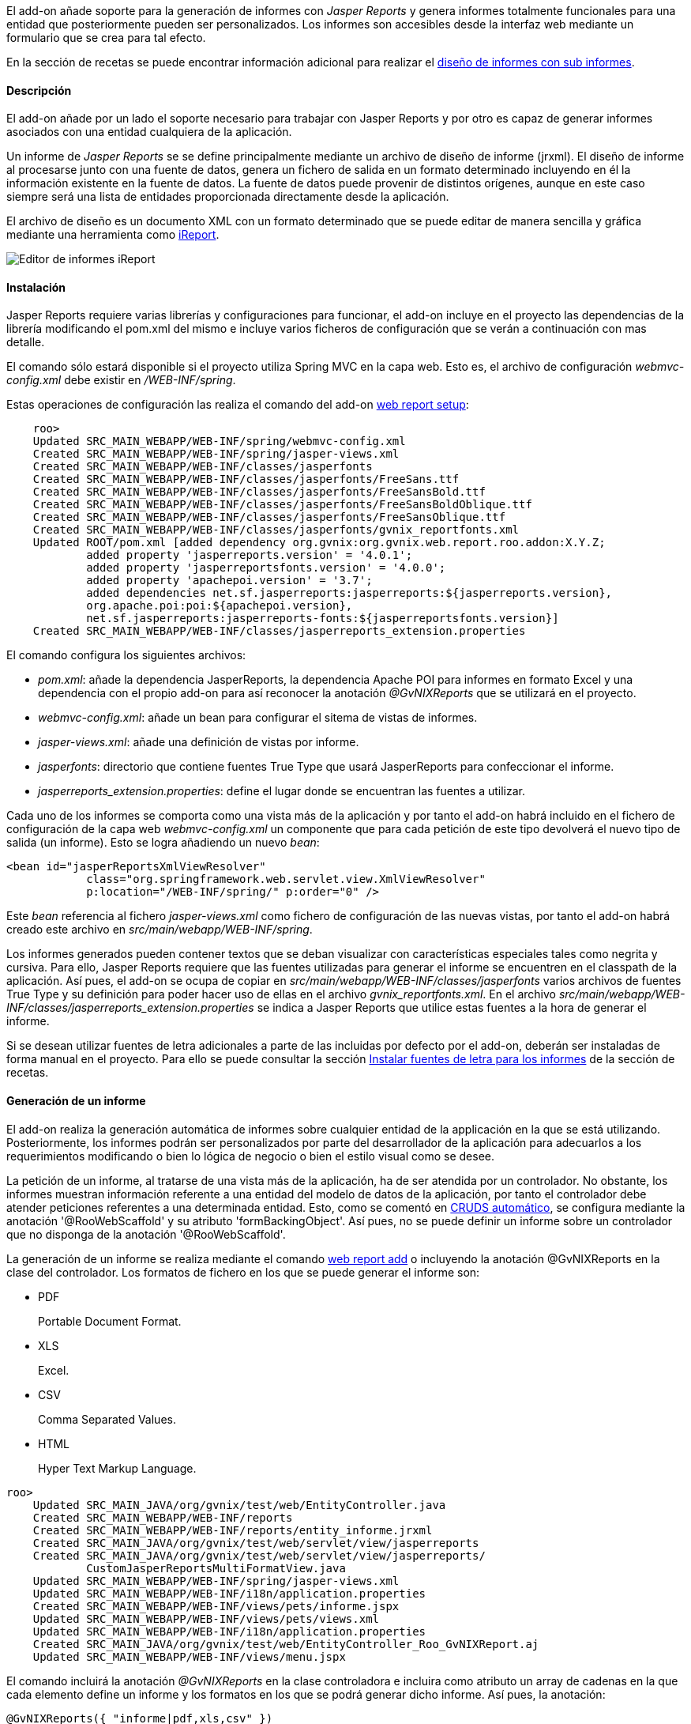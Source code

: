 //Push down level title
:leveloffset: 2


El add-on añade soporte para la generación de informes con _Jasper
Reports_ y genera informes totalmente funcionales para una entidad que
posteriormente pueden ser personalizados. Los informes son accesibles
desde la interfaz web mediante un formulario que se crea para tal
efecto.

En la sección de recetas se puede encontrar información adicional para
realizar el link:#_diseño_de_informes_con_sub_informes[diseño de informes con sub
informes].

Descripción
-----------

El add-on añade por un lado el soporte necesario para trabajar con
Jasper Reports y por otro es capaz de generar informes asociados con una
entidad cualquiera de la aplicación.

Un informe de _Jasper Reports_ se se define principalmente mediante un
archivo de diseño de informe (jrxml). El diseño de informe al procesarse
junto con una fuente de datos, genera un fichero de salida en un formato
determinado incluyendo en él la información existente en la fuente de
datos. La fuente de datos puede provenir de distintos orígenes, aunque
en este caso siempre será una lista de entidades proporcionada
directamente desde la aplicación.

El archivo de diseño es un documento XML con un formato determinado que
se puede editar de manera sencilla y gráfica mediante una herramienta
como http://jasperforge.org/projects/ireport[iReport].

image::ireport.png[Editor de informes iReport,align=center]



Instalación
-----------

Jasper Reports requiere varias librerías y configuraciones para
funcionar, el add-on incluye en el proyecto las dependencias de la
librería modificando el pom.xml del mismo e incluye varios ficheros de
configuración que se verán a continuación con mas detalle.

El comando sólo estará disponible si el proyecto utiliza Spring MVC en
la capa web. Esto es, el archivo de configuración _webmvc-config.xml_
debe existir en _/WEB-INF/spring_.

Estas operaciones de configuración las realiza el comando del add-on
link:#_web_report_setup[web report setup]:

-------------------------------------------------------------------------------------------
    roo>
    Updated SRC_MAIN_WEBAPP/WEB-INF/spring/webmvc-config.xml
    Created SRC_MAIN_WEBAPP/WEB-INF/spring/jasper-views.xml
    Created SRC_MAIN_WEBAPP/WEB-INF/classes/jasperfonts
    Created SRC_MAIN_WEBAPP/WEB-INF/classes/jasperfonts/FreeSans.ttf
    Created SRC_MAIN_WEBAPP/WEB-INF/classes/jasperfonts/FreeSansBold.ttf
    Created SRC_MAIN_WEBAPP/WEB-INF/classes/jasperfonts/FreeSansBoldOblique.ttf
    Created SRC_MAIN_WEBAPP/WEB-INF/classes/jasperfonts/FreeSansOblique.ttf
    Created SRC_MAIN_WEBAPP/WEB-INF/classes/jasperfonts/gvnix_reportfonts.xml
    Updated ROOT/pom.xml [added dependency org.gvnix:org.gvnix.web.report.roo.addon:X.Y.Z;
            added property 'jasperreports.version' = '4.0.1';
            added property 'jasperreportsfonts.version' = '4.0.0';
            added property 'apachepoi.version' = '3.7';
            added dependencies net.sf.jasperreports:jasperreports:${jasperreports.version},
            org.apache.poi:poi:${apachepoi.version},
            net.sf.jasperreports:jasperreports-fonts:${jasperreportsfonts.version}]
    Created SRC_MAIN_WEBAPP/WEB-INF/classes/jasperreports_extension.properties

-------------------------------------------------------------------------------------------

El comando configura los siguientes archivos:

* _pom.xml_: añade la dependencia JasperReports, la dependencia Apache
POI para informes en formato Excel y una dependencia con el propio
add-on para así reconocer la anotación _@GvNIXReports_ que se utilizará
en el proyecto.
* _webmvc-config.xml_: añade un bean para configurar el sitema de vistas
de informes.
* _jasper-views.xml_: añade una definición de vistas por informe.
* _jasperfonts_: directorio que contiene fuentes True Type que usará
JasperReports para confeccionar el informe.
* _jasperreports_extension.properties_: define el lugar donde se
encuentran las fuentes a utilizar.

Cada uno de los informes se comporta como una vista más de la aplicación
y por tanto el add-on habrá incluido en el fichero de configuración de
la capa web _webmvc-config.xml_ un componente que para cada petición de
este tipo devolverá el nuevo tipo de salida (un informe). Esto se logra
añadiendo un nuevo _bean_:

------------------------------------------------------------------------
<bean id="jasperReportsXmlViewResolver"
            class="org.springframework.web.servlet.view.XmlViewResolver"
            p:location="/WEB-INF/spring/" p:order="0" />
------------------------------------------------------------------------

Este _bean_ referencia al fichero _jasper-views.xml_ como fichero de
configuración de las nuevas vistas, por tanto el add-on habrá creado
este archivo en _src/main/webapp/WEB-INF/spring_.

Los informes generados pueden contener textos que se deban visualizar
con características especiales tales como negrita y cursiva. Para ello,
Jasper Reports requiere que las fuentes utilizadas para generar el
informe se encuentren en el classpath de la aplicación. Así pues, el
add-on se ocupa de copiar en
_src/main/webapp/WEB-INF/classes/jasperfonts_ varios archivos de fuentes
True Type y su definición para poder hacer uso de ellas en el archivo
_gvnix_reportfonts.xml_. En el archivo
_src/main/webapp/WEB-INF/classes/jasperreports_extension.properties_ se
indica a Jasper Reports que utilice estas fuentes a la hora de generar
el informe.

Si se desean utilizar fuentes de letra adicionales a parte de las
incluidas por defecto por el add-on, deberán ser instaladas de forma
manual en el proyecto. Para ello se puede consultar la sección
link:#_instalar_fuentes_de_letra_para_los_informes[Instalar fuentes de letra para los
informes] de la sección de recetas.

Generación de un informe
------------------------

El add-on realiza la generación automática de informes sobre cualquier
entidad de la applicación en la que se está utilizando. Posteriormente,
los informes podrán ser personalizados por parte del desarrollador de la
aplicación para adecuarlos a los requerimientos modificando o bien lo
lógica de negocio o bien el estilo visual como se desee.

La petición de un informe, al tratarse de una vista más de la
aplicación, ha de ser atendida por un controlador. No obstante, los
informes muestran información referente a una entidad del modelo de
datos de la aplicación, por tanto el controlador debe atender peticiones
referentes a una determinada entidad. Esto, como se comentó en
link:#_controlador_crud[CRUDS
automático], se configura mediante la anotación '@RooWebScaffold' y su
atributo 'formBackingObject'. Así pues, no se puede definir un informe
sobre un controlador que no disponga de la anotación '@RooWebScaffold'.

La generación de un informe se realiza mediante el comando
link:#_web_report_add[web report add] o
incluyendo la anotación @GvNIXReports en la clase del controlador. Los
formatos de fichero en los que se puede generar el informe son:

* PDF
+
Portable Document Format.
* XLS
+
Excel.
* CSV
+
Comma Separated Values.
* HTML
+
Hyper Text Markup Language.

--------------------------------------------------------------------------------
roo>
    Updated SRC_MAIN_JAVA/org/gvnix/test/web/EntityController.java
    Created SRC_MAIN_WEBAPP/WEB-INF/reports
    Created SRC_MAIN_WEBAPP/WEB-INF/reports/entity_informe.jrxml
    Created SRC_MAIN_JAVA/org/gvnix/test/web/servlet/view/jasperreports
    Created SRC_MAIN_JAVA/org/gvnix/test/web/servlet/view/jasperreports/
            CustomJasperReportsMultiFormatView.java
    Updated SRC_MAIN_WEBAPP/WEB-INF/spring/jasper-views.xml
    Updated SRC_MAIN_WEBAPP/WEB-INF/i18n/application.properties
    Created SRC_MAIN_WEBAPP/WEB-INF/views/pets/informe.jspx
    Updated SRC_MAIN_WEBAPP/WEB-INF/views/pets/views.xml
    Updated SRC_MAIN_WEBAPP/WEB-INF/i18n/application.properties
    Created SRC_MAIN_JAVA/org/gvnix/test/web/EntityController_Roo_GvNIXReport.aj
    Updated SRC_MAIN_WEBAPP/WEB-INF/views/menu.jspx
--------------------------------------------------------------------------------

El comando incluirá la anotación _@GvNIXReports_ en la clase
controladora e incluira como atributo un array de cadenas en la que cada
elemento define un informe y los formatos en los que se podrá generar
dicho informe. Así pues, la anotación:

----------------------------------------
@GvNIXReports({ "informe|pdf,xls,csv" })
----------------------------------------

Define un informe cuyo nombre es _informe_ y estará disponible en los
formatos pdf, xls y csv.

Al lanzar el comando _web report add_ o anotar la clase del controlador
con _@GvNIXReports_ se realizan una serie de modificaciones en el
proyecto que darán como resultado la posibilidad de generar un informe
desde un formulario de la aplicación. Las modificaciones que realiza el
comando sobre el proyecto son:

* Crea la clase Java *CustomJasperReportsMultiFormatView*. La nueva
clase se creará en el subpaquete _servlet.view.jasperreports_ dentro del
paquete donde se encuentre el controlador. Esta clase se instala solo
una vez y en sucesivas ejecuciones se comprueba si existe. Esta clase
tiene como principal cometido establecer, de manera dinámica, el nombre
del archivo del informe que se genera para su descarga.
* En el archivo `jasper-views.xml` añade la definición de una nueva
vista que será el nuevo informe añadido a la aplicación. Se define para
ello un bean cuyo id es _<fromBackingObject><reportname>_ y
_CustomJasperReportsMultiFormatView_ como clase del bean. Si
_formBackingObject_ de _@RooWebScaffold_ tiene como valor _Entity_ y el
nombre definido para el informe es _informe_:
+
----------------------------------------------------------------------------------------
<bean id="entity_informe"
class="org.gvnix.test.web.servlet.view.jasperreports.CustomJasperReportsMultiFormatView"
p:url="/WEB-INF/reports/entity_informe.jrxml"
p:subReportUrls-ref="subReportUrls"
p:subReportDataKeys-ref="subReportDataKeys" />
----------------------------------------------------------------------------------------
* Crea un archivo de diseño de informe (jrxml) con carios campos de la
clase Entity (siguiendo el ejemplo anterior). El archivo se creará en
`src/main/webapp/WEB-INF/reports` con el nombre `entity_informe.jrxml`.
Este archivo se referenciará en el _bean_ del fichero `jasper-views.xml`
desde el atributo _p:url_.
* Crea un formulario web bajo `src/main/webapp/WEB-INF/views/<entity>`
con nombre _informe.jspx_ siguiendo con el ejemplo anterior. Y
define esta nueva vista en el fichero `views.xml` situado en el mismo
directorio. Esta página permitirá solicitar la generación del informe y
por defecto lo hará incluyendo los 10 primeros registros de la entidad.
* Incluye las etiquetas multidioma que necesita visualizar la generación
de informes en _src/main/webapp/WEB-INF/i18n/application.properties_ y
un nuevo enlace del menú en _src/main/webapp/WEB-INF/views/menu.jspx_
para poder acceder a la página de generación del informe.
* Crea el aspecto Java _<controller>_Roo_GvNIXReport.aj_ con los métodos
que atenderán las peticiones relacionadas con el informe añadido. Se
añaden dos métodos por informe:
** _generate<Reportname>Form(..)_: devuelve la vista del formulario web
que permite al usuario seleccionar el formato de salida del informe y
solicitar su generación mediante un botón.
** _generate<Reportname>(..)_: atiende la petición de generación del
informe recopilando los datos necesarios que se deben incluir en él.
Para ello, por defecto invoca el método
_<formBackingObject>.find<formBackingObject>Entries(0, 10)_ por lo que
se tomarán los 10 primeros registros de la entidad para rellenar el
informe.
+
----------------------------------------------------------------------------------------
@RequestMapping(value = "/reports/informe", params = "form",
        method = RequestMethod.GET)
public String EntityController.generateInformeForm(Model uiModel) {
    String[] reportFormats =  {"pdf"};
    Collection<String> reportFormatsList = Arrays.asList(reportFormats);
    uiModel.addAttribute("report_formats", reportFormatsList);
    return "users/informe";
}

@RequestMapping(value = "/reports/informe", method = RequestMethod.GET)
public String EntityController.generateInforme(
        @RequestParam(value = "format", required = true) String format, Model uiModel) {
    if ( null == format || format.length() <= 0 ) {
            uiModel.addAttribute("error", "message_format_required");
            return "users/informe";
    }
    final String REGEX = "(pdf)";
    Pattern pattern = Pattern.compile(REGEX, Pattern.CASE_INSENSITIVE);
    Matcher matcher = pattern.matcher(format);
    if ( !matcher.matches() ) {
            uiModel.addAttribute("error", "message_format_invalid");
            return "users/informe";
    }
    Collection<Entity> dataSource = Entity.findEntityEntries(0, 10);
    if (dataSource.isEmpty()) {
            uiModel.addAttribute("error", "message_emptyresults_noreportgeneration");
            return "users/informe";
    }
    uiModel.addAttribute("format", format);
    uiModel.addAttribute("title", "INFORME");
    uiModel.addAttribute("informeList", dataSource);
    return "entity_informe";
}
----------------------------------------------------------------------------------------

[NOTE]
====
El comando web report add puede ejecutarse tantas veces como se desee
sobre el mismo controlador. Si el nombre del informe a añadir ya existe
previamente, se añadirán los formatos especificados a los ya definidos.
Si el nombre dado al nuevo informe definido no existía, se añadirá su
definición en la anotación _@GvNIXReports_.

-----------------------------------------------------------
@GvNIXReports({ "informe|pdf,xls,csv", "otroinforme|pdf" })
-----------------------------------------------------------
====

[NOTE]
====
Los valores de la anotación _@GvNIXReports_ *no son sensibles* a
mayúsculas por tanto si manualmente se establecen los valores de la
anotación como:

---------------------------------------------------
@GvNIXReports({ "informe|pdf", "INFORME|xls,csv" })
---------------------------------------------------

es equivalente a:

----------------------------------------
@GvNIXReports({ "informe|pdf,xls,csv" })
----------------------------------------
====

Futuras versiones
-----------------

* Incrementar la funcionalidad del informe generado, incluyendo la
visualización de las relaciones que pueda tener la entidad sobre la que
se declara el informe. En la sección de recetas se muestra una forma de
mostrar las relaciones de una entidad en el informe mediante el
link:#_diseño_de_informes_con_sub_informes[uso de subinformes].

//Return level title
:leveloffset: 0
